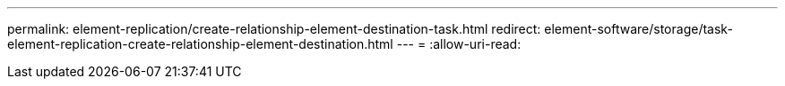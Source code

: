 ---
permalink: element-replication/create-relationship-element-destination-task.html 
redirect: element-software/storage/task-element-replication-create-relationship-element-destination.html 
---
= 
:allow-uri-read: 


